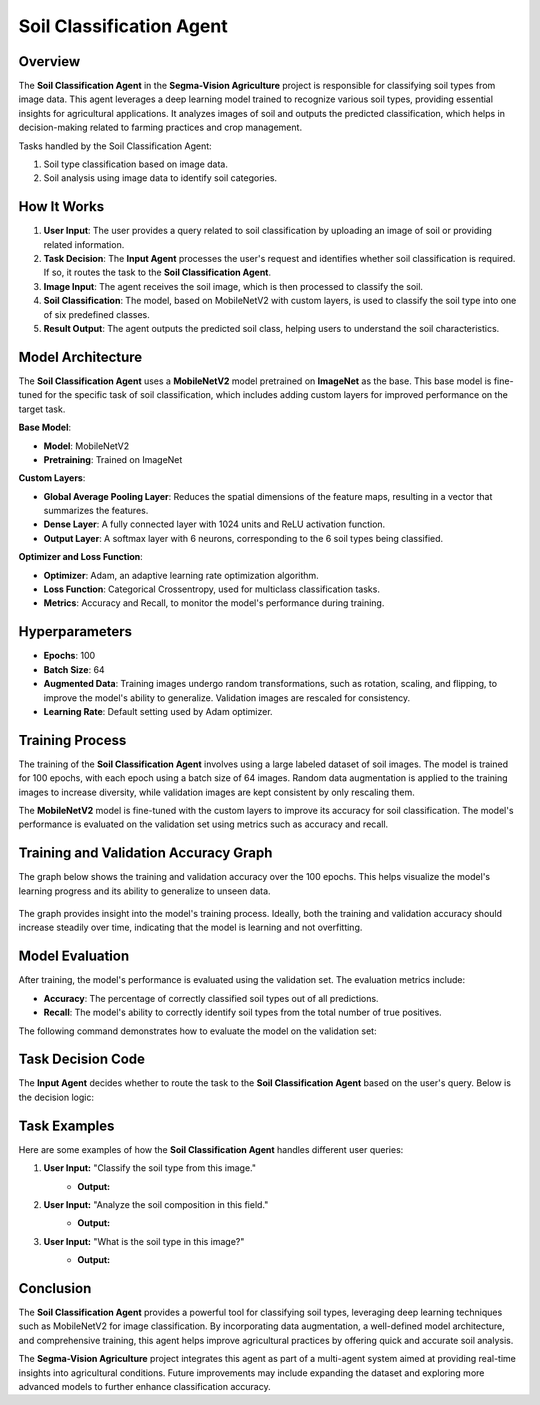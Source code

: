 Soil Classification Agent
==================================================

Overview
--------
The **Soil Classification Agent** in the **Segma-Vision Agriculture** project is responsible for classifying soil types from image data. This agent leverages a deep learning model trained to recognize various soil types, providing essential insights for agricultural applications. It analyzes images of soil and outputs the predicted classification, which helps in decision-making related to farming practices and crop management.

Tasks handled by the Soil Classification Agent:

1. Soil type classification based on image data.
2. Soil analysis using image data to identify soil categories.

How It Works
------------
1. **User Input**: The user provides a query related to soil classification by uploading an image of soil or providing related information.
2. **Task Decision**: The **Input Agent** processes the user's request and identifies whether soil classification is required. If so, it routes the task to the **Soil Classification Agent**.
3. **Image Input**: The agent receives the soil image, which is then processed to classify the soil.
4. **Soil Classification**: The model, based on MobileNetV2 with custom layers, is used to classify the soil type into one of six predefined classes.
5. **Result Output**: The agent outputs the predicted soil class, helping users to understand the soil characteristics.

Model Architecture
------------------
The **Soil Classification Agent** uses a **MobileNetV2** model pretrained on **ImageNet** as the base. This base model is fine-tuned for the specific task of soil classification, which includes adding custom layers for improved performance on the target task.

**Base Model**:

- **Model**: MobileNetV2
- **Pretraining**: Trained on ImageNet

**Custom Layers**:

- **Global Average Pooling Layer**: Reduces the spatial dimensions of the feature maps, resulting in a vector that summarizes the features.
- **Dense Layer**: A fully connected layer with 1024 units and ReLU activation function.
- **Output Layer**: A softmax layer with 6 neurons, corresponding to the 6 soil types being classified.

**Optimizer and Loss Function**:

- **Optimizer**: Adam, an adaptive learning rate optimization algorithm.
- **Loss Function**: Categorical Crossentropy, used for multiclass classification tasks.
- **Metrics**: Accuracy and Recall, to monitor the model's performance during training.

Hyperparameters
---------------
- **Epochs**: 100
- **Batch Size**: 64
- **Augmented Data**: Training images undergo random transformations, such as rotation, scaling, and flipping, to improve the model's ability to generalize. Validation images are rescaled for consistency.
- **Learning Rate**: Default setting used by Adam optimizer.

Training Process
----------------
The training of the **Soil Classification Agent** involves using a large labeled dataset of soil images. The model is trained for 100 epochs, with each epoch using a batch size of 64 images. Random data augmentation is applied to the training images to increase diversity, while validation images are kept consistent by only rescaling them.

The **MobileNetV2** model is fine-tuned with the custom layers to improve its accuracy for soil classification. The model's performance is evaluated on the validation set using metrics such as accuracy and recall.

Training and Validation Accuracy Graph
--------------------------------------
The graph below shows the training and validation accuracy over the 100 epochs. This helps visualize the model's learning progress and its ability to generalize to unseen data.

.. figure:: Documentation/Images/soil.png
   :width: 600px
   :align: center
   :alt: Training and Validation Accuracy for Soil Classification Model

    *Figure 1*: Training and Validation Accuracy for Soil Classification.


The graph provides insight into the model's training process. Ideally, both the training and validation accuracy should increase steadily over time, indicating that the model is learning and not overfitting.

Model Evaluation
----------------
After training, the model's performance is evaluated using the validation set. The evaluation metrics include:

- **Accuracy**: The percentage of correctly classified soil types out of all predictions.
- **Recall**: The model's ability to correctly identify soil types from the total number of true positives.

The following command demonstrates how to evaluate the model on the validation set:

.. code-block:: python
    # Evaluate model on validation data
    val_predictions = model.predict(X_val)
    val_accuracy = accuracy_score(y_val, val_predictions)

    print(f'Validation Accuracy: {val_accuracy * 100:.2f}%')

Task Decision Code
-------------------
The **Input Agent** decides whether to route the task to the **Soil Classification Agent** based on the user's query. Below is the decision logic:


.. code-block:: python
    def decide_soil_task(user_input):
        """
        Determines if soil classification is needed based on user input.
        """
        if "soil" in user_input and ("classify" in user_input or "type" in user_input):
            return {"task": "Soil classification", "image_required": True, "additional_info_required": False}
        else:
            return {"task": "Unknown", "image_required": False, "additional_info_required": False}

    # Example usage
    user_input = "Classify the soil type in this image."
    task_decision = decide_soil_task(user_input)
    print(task_decision)


Task Examples
-------------
Here are some examples of how the **Soil Classification Agent** handles different user queries:

1. **User Input:** "Classify the soil type from this image."
    - **Output:** 
        .. code-block:: json
            [
                {"task": "Soil classification", "image_required": true, "additional_info_required": false}
            ]

2. **User Input:** "Analyze the soil composition in this field."
    - **Output:** 
        .. code-block:: json
            [
                {"task": "Soil classification", "image_required": true, "additional_info_required": false}
            ]

3. **User Input:** "What is the soil type in this image?"
    - **Output:** 
        .. code-block:: json
            [
                {"task": "Soil classification", "image_required": true, "additional_info_required": false}
            ]

Conclusion
----------
The **Soil Classification Agent** provides a powerful tool for classifying soil types, leveraging deep learning techniques such as MobileNetV2 for image classification. By incorporating data augmentation, a well-defined model architecture, and comprehensive training, this agent helps improve agricultural practices by offering quick and accurate soil analysis.

The **Segma-Vision Agriculture** project integrates this agent as part of a multi-agent system aimed at providing real-time insights into agricultural conditions. Future improvements may include expanding the dataset and exploring more advanced models to further enhance classification accuracy.
